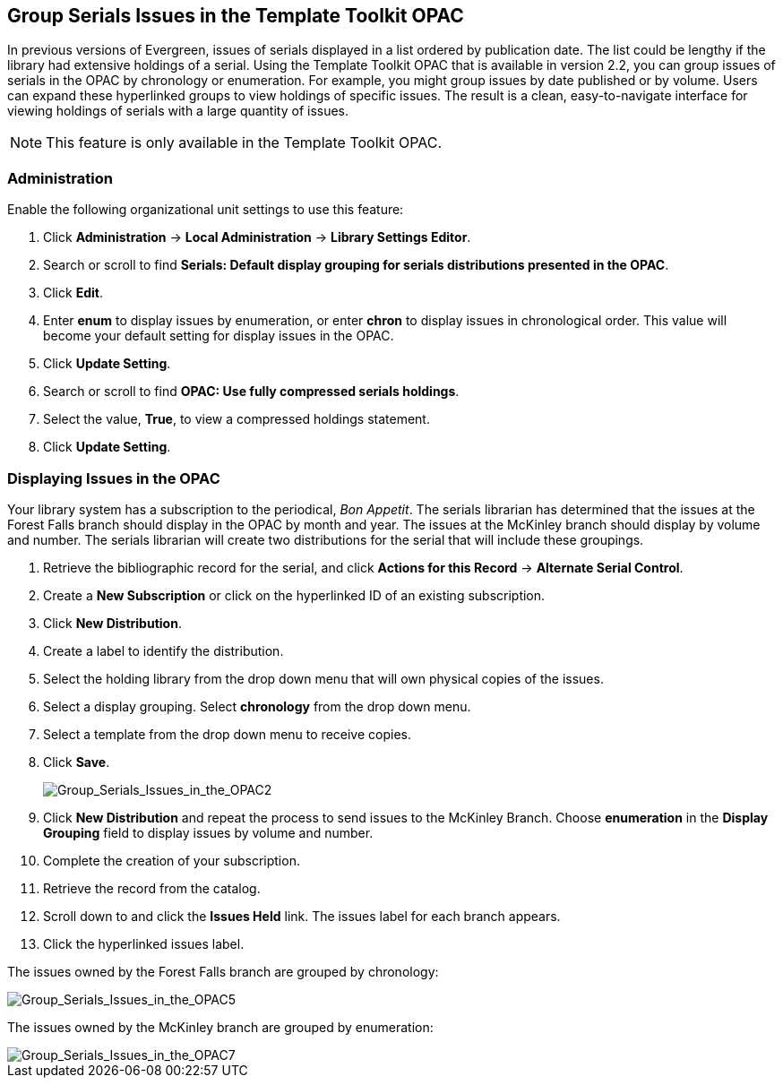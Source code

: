 Group Serials Issues in the Template Toolkit OPAC
-------------------------------------------------

In previous versions of Evergreen, issues of serials displayed in a list ordered by publication date.  The list could be lengthy if the library had extensive holdings of a serial.  
Using the Template Toolkit OPAC that is available in version 2.2, you can group issues of serials in the OPAC by chronology or enumeration. For example, you might group issues by date published or by volume. Users can expand these hyperlinked groups to view holdings of specific issues.  The result is a clean, easy-to-navigate interface for viewing holdings of serials with a large quantity of issues.  

NOTE: This feature is only available in the Template Toolkit OPAC.

Administration
~~~~~~~~~~~~~~

Enable the following organizational unit settings to use this feature:
 
. Click *Administration* -> *Local Administration* ->  *Library Settings Editor*.
. Search or scroll to find *Serials: Default display grouping for serials distributions presented in the OPAC*.
. Click *Edit*.
. Enter *enum* to display issues by enumeration, or enter *chron* to display issues in chronological order. This value will become your default setting for display issues in the OPAC.
. Click *Update Setting*.
. Search or scroll to find *OPAC: Use fully compressed serials holdings*.
. Select the value, *True*, to view a compressed holdings statement.
. Click *Update Setting*. 

Displaying Issues in the OPAC
~~~~~~~~~~~~~~~~~~~~~~~~~~~~~

Your library system has a subscription to the periodical, _Bon Appetit_.  The serials librarian has determined that the issues at the Forest Falls branch should display in the OPAC by month and year.  The issues at the McKinley branch should display by volume and number.  The serials librarian will create two distributions for the serial that will include these groupings.

. Retrieve the bibliographic record for the serial, and click *Actions for this Record* -> *Alternate Serial Control*.
. Create a *New Subscription* or click on the hyperlinked ID of an existing subscription.
. Click *New Distribution*.
. Create a label to identify the distribution.
. Select the holding library from the drop down menu that will own physical copies of the issues.
. Select a display grouping.  Select *chronology* from the drop down menu.
. Select a template from the drop down menu to receive copies.
. Click *Save*.
+
image::media/Group_Serials_Issues_in_the_OPAC2.jpg[Group_Serials_Issues_in_the_OPAC2]
+
. Click *New Distribution* and repeat the process to send issues to the McKinley Branch.  Choose *enumeration* in the *Display Grouping* field to display issues by volume and number.
. Complete the creation of your subscription.
. Retrieve the record from the catalog.
. Scroll down to and click the *Issues Held* link. The issues label for each branch appears.
. Click the hyperlinked issues label.

The issues owned by the Forest Falls branch are grouped by chronology:

image::media/Group_Serials_Issues_in_the_OPAC5.jpg[Group_Serials_Issues_in_the_OPAC5]

The issues owned by the McKinley branch are grouped by enumeration:

image::media/Group_Serials_Issues_in_the_OPAC7.jpg[Group_Serials_Issues_in_the_OPAC7]
